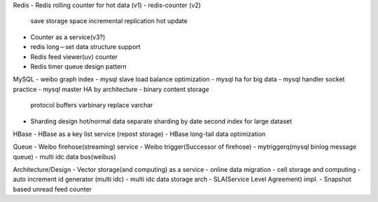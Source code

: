 

Redis
- Redis rolling counter for hot data (v1)
- redis-counter (v2)
 save storage space
 incremental replication
 hot update
- Counter as a service(v3?)
- redis long－set data structure support
- Redis feed viewer(uv) counter
- Redis timer queue design pattern

MySQL
- weibo graph index
- mysql slave load balance optimization
- mysql ha for big data
- mysql handler socket practice
- mysql master HA by architecture
- binary content storage
  protocol buffers
  varbinary replace varchar
- Sharding design
  hot/normal data separate
  sharding by date
  second index for large dataset

HBase
- HBase as a key list service (repost storage)
- HBase long-tail data optimization

Queue
- Weibo firehose(streaming) service
- Weibo trigger(Successor of firehose)
- mytriggerq(mysql binlog message queue)
- multi idc data bus(weibus)

Architecture/Design
- Vector storage(and computing) as a service
- online data migration
- cell storage and computing
- auto increment id generator (multi idc)
- multi idc data storage arch
- SLA(Service Level Agreement) impl.
- Snapshot based unread feed counter

